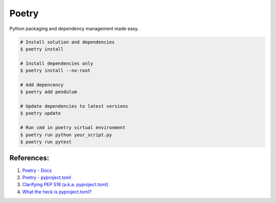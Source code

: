 .. _ZQIQyA6KTc:

=======================================
Poetry
=======================================

Python packaging and dependency management made easy.

.. code-block:: console

    # Install solution and dependencies
    $ poetry install

    # Install dependencies only
    $ poetry install --no-root

    # Add depencency
    $ poetry add pendulum

    # Update dependencies to latest versions
    $ poetry update

    # Run cmd in poetry virtual environment
    $ poetry run python your_script.py
    $ poetry run pytest


References:
=======================================

#. `Poetry - Docs <https://python-poetry.org/docs/>`_
#. `Poetry - pyproject.toml <https://python-poetry.org/docs/pyproject/>`_
#. `Clarifying PEP 518 (a.k.a. pyproject.toml) <https://snarky.ca/clarifying-pep-518/>`_
#. `What the heck is pyproject.toml? <https://snarky.ca/what-the-heck-is-pyproject-toml/>`_
